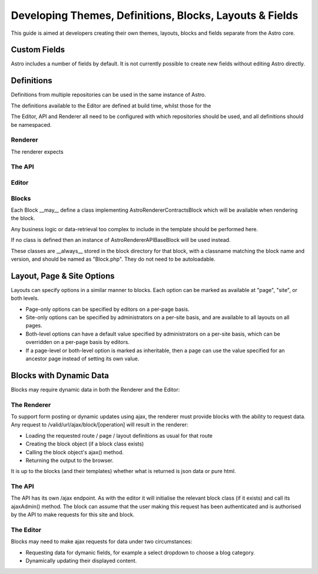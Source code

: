 Developing Themes, Definitions, Blocks, Layouts & Fields
========================================================

This guide is aimed at developers creating their own themes, layouts, blocks and fields separate from the Astro
core.

Custom Fields
-------------

Astro includes a number of fields by default. It is not currently possible to create new fields without editing
Astro directly.


Definitions
-----------

Definitions from multiple repositories can be used in the same instance of Astro.

The definitions available to the Editor are defined at build time, whilst those for the

The Editor, API and Renderer all need to be configured with which repositories should be used, and all definitions should be namespaced.

Renderer
........

The renderer expects

The API
.......

Editor
......

Blocks
......

Each Block __may__ define a class implementing Astro\Renderer\Contracts\Block which will be available when rendering the block.

Any business logic or data-retrieval too complex to include in the template should be performed here.

If no class is defined then an instance of Astro\Renderer\API\Base\Block will be used instead.

These classes are __always__ stored in the block directory for that block, with a classname matching
the block name and version, and should be named as "Block.php". They do not need to be autoloadable.

Layout, Page & Site Options
---------------------------

Layouts can specify options in a similar manner to blocks. Each option can be marked as available at "page", "site",
or both levels.

* Page-only options can be specified by editors on a per-page basis.
* Site-only options can be specified by administrators on a per-site basis, and are available to all layouts on all pages.
* Both-level options can have a default value specified by administrators on a per-site basis, which can be overridden
  on a per-page basis by editors.
* If a page-level or both-level option is marked as inheritable, then a page can use the value specified for an ancestor page
  instead of setting its own value.

Blocks with Dynamic Data
------------------------

Blocks may require dynamic data in both the Renderer and the Editor:

The Renderer
............

To support form posting or dynamic updates using ajax, the renderer must provide blocks with the ability to request
data. Any request to /valid/url/ajax/block/[operation] will result in the renderer:

* Loading the requested route / page / layout definitions as usual for that route
* Creating the block object (if a block class exists)
* Calling the block object's ajax() method.
* Returning the output to the browser.

It is up to the blocks (and their templates) whether what is returned is json data or pure html.

The API
.......

The API has its own /ajax endpoint. As with the editor it will initialise the relevant block class (if it exists)
and call its ajaxAdmin() method. The block can assume that the user making this request has been authenticated and
is authorised by the API to make requests for this site and block.

The Editor
..........

Blocks may need to make ajax requests for data under two circumstances:

* Requesting data for dymanic fields, for example a select dropdown to choose a blog category.
* Dynamically updating their displayed content.



